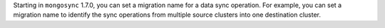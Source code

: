 Starting in ``mongosync`` 1.7.0, you can set a migration name for a data
sync operation. For example, you can set a migration name to identify
the sync operations from multiple source clusters into one destination
cluster.
